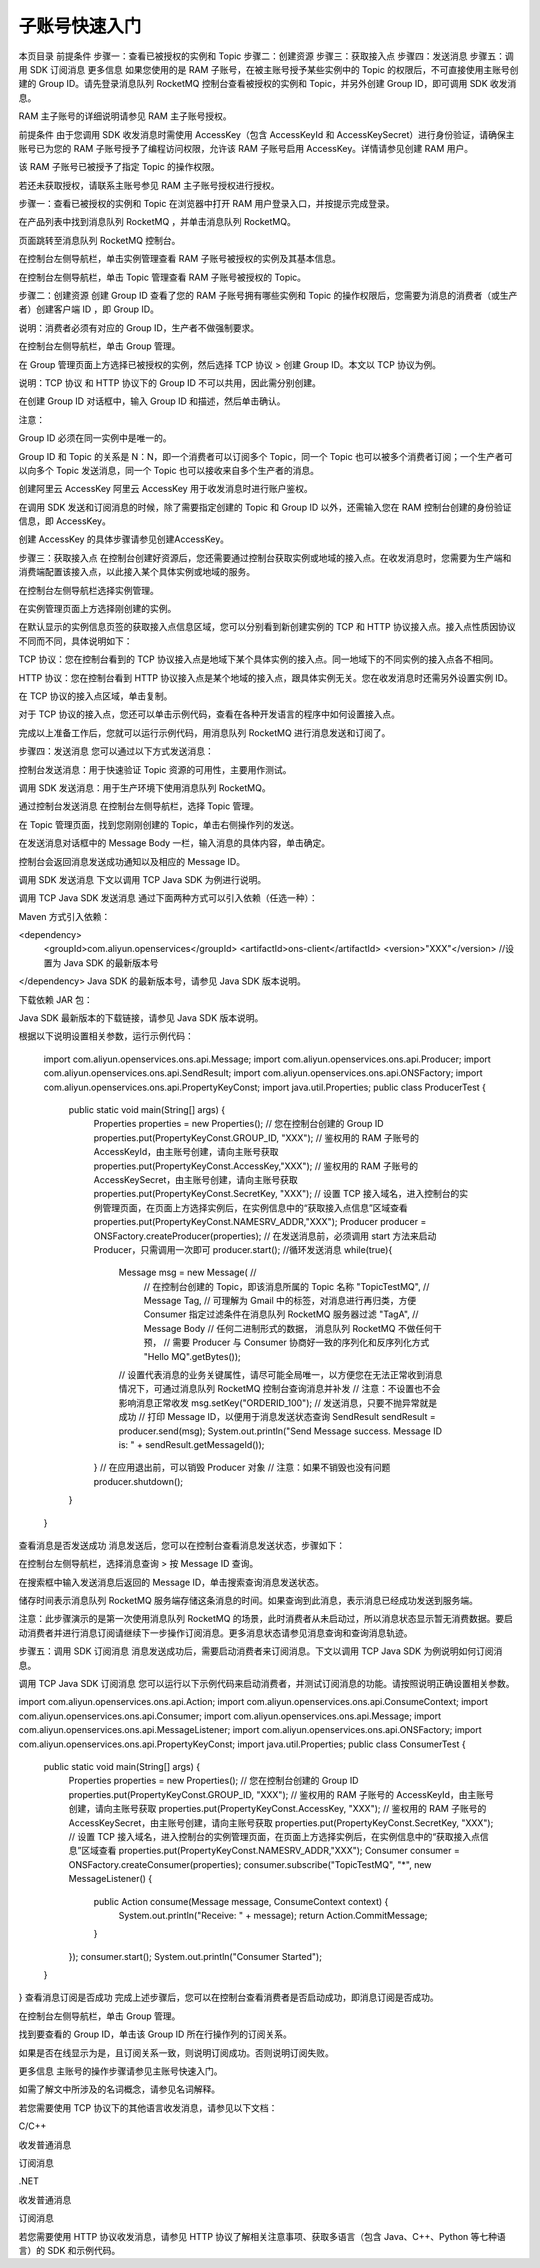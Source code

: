 子账号快速入门
=========================

本页目录
前提条件
步骤一：查看已被授权的实例和 Topic
步骤二：创建资源
步骤三：获取接入点
步骤四：发送消息
步骤五：调用 SDK 订阅消息
更多信息
如果您使用的是 RAM 子账号，在被主账号授予某些实例中的 Topic 的权限后，不可直接使用主账号创建的 Group ID。请先登录消息队列 RocketMQ 控制台查看被授权的实例和 Topic，并另外创建 Group ID，即可调用 SDK 收发消息。

RAM 主子账号的详细说明请参见 RAM 主子账号授权。

前提条件
由于您调用 SDK 收发消息时需使用 AccessKey（包含 AccessKeyId 和 AccessKeySecret）进行身份验证，请确保主账号已为您的 RAM 子账号授予了编程访问权限，允许该 RAM 子账号启用 AccessKey。详情请参见创建 RAM 用户。

该 RAM 子账号已被授予了指定 Topic 的操作权限。

若还未获取授权，请联系主账号参见 RAM 主子账号授权进行授权。

步骤一：查看已被授权的实例和 Topic
在浏览器中打开 RAM 用户登录入口，并按提示完成登录。

在产品列表中找到消息队列 RocketMQ ，并单击消息队列 RocketMQ。

页面跳转至消息队列 RocketMQ 控制台。

在控制台左侧导航栏，单击实例管理查看 RAM 子账号被授权的实例及其基本信息。

在控制台左侧导航栏，单击 Topic 管理查看 RAM 子账号被授权的 Topic。

步骤二：创建资源
创建 Group ID
查看了您的 RAM 子账号拥有哪些实例和 Topic 的操作权限后，您需要为消息的消费者（或生产者）创建客户端 ID ，即 Group ID。

说明：消费者必须有对应的 Group ID，生产者不做强制要求。

在控制台左侧导航栏，单击 Group 管理。

在 Group 管理页面上方选择已被授权的实例，然后选择 TCP 协议 > 创建 Group ID。本文以 TCP 协议为例。

说明：TCP 协议 和 HTTP 协议下的 Group ID 不可以共用，因此需分别创建。

在创建 Group ID 对话框中，输入 Group ID 和描述，然后单击确认。

注意：

Group ID 必须在同一实例中是唯一的。

Group ID 和 Topic 的关系是 N：N，即一个消费者可以订阅多个 Topic，同一个 Topic 也可以被多个消费者订阅；一个生产者可以向多个 Topic 发送消息，同一个 Topic 也可以接收来自多个生产者的消息。

创建阿里云 AccessKey
阿里云 AccessKey 用于收发消息时进行账户鉴权。

在调用 SDK 发送和订阅消息的时候，除了需要指定创建的 Topic 和 Group ID 以外，还需输入您在 RAM 控制台创建的身份验证信息，即 AccessKey。

创建 AccessKey 的具体步骤请参见创建AccessKey。

步骤三：获取接入点
在控制台创建好资源后，您还需要通过控制台获取实例或地域的接入点。在收发消息时，您需要为生产端和消费端配置该接入点，以此接入某个具体实例或地域的服务。

在控制台左侧导航栏选择实例管理。

在实例管理页面上方选择刚创建的实例。

在默认显示的实例信息页签的获取接入点信息区域，您可以分别看到新创建实例的 TCP 和 HTTP 协议接入点。接入点性质因协议不同而不同，具体说明如下：

TCP 协议：您在控制台看到的 TCP 协议接入点是地域下某个具体实例的接入点。同一地域下的不同实例的接入点各不相同。

HTTP 协议：您在控制台看到 HTTP 协议接入点是某个地域的接入点，跟具体实例无关。您在收发消息时还需另外设置实例 ID。

在 TCP 协议的接入点区域，单击复制。

对于 TCP 协议的接入点，您还可以单击示例代码，查看在各种开发语言的程序中如何设置接入点。

完成以上准备工作后，您就可以运行示例代码，用消息队列 RocketMQ 进行消息发送和订阅了。

步骤四：发送消息
您可以通过以下方式发送消息：

控制台发送消息：用于快速验证 Topic 资源的可用性，主要用作测试。

调用 SDK 发送消息：用于生产环境下使用消息队列 RocketMQ。

通过控制台发送消息
在控制台左侧导航栏，选择 Topic 管理。

在 Topic 管理页面，找到您刚刚创建的 Topic，单击右侧操作列的发送。

在发送消息对话框中的 Message Body 一栏，输入消息的具体内容，单击确定。

控制台会返回消息发送成功通知以及相应的 Message ID。

调用 SDK 发送消息
下文以调用 TCP Java SDK 为例进行说明。

调用 TCP Java SDK 发送消息
通过下面两种方式可以引入依赖（任选一种）：

Maven 方式引入依赖：

<dependency>
   <groupId>com.aliyun.openservices</groupId>
   <artifactId>ons-client</artifactId>
   <version>"XXX"</version>
   //设置为 Java SDK 的最新版本号
</dependency>
Java SDK 的最新版本号，请参见 Java SDK 版本说明。

下载依赖 JAR 包：

Java SDK 最新版本的下载链接，请参见 Java SDK 版本说明。

根据以下说明设置相关参数，运行示例代码：

 import com.aliyun.openservices.ons.api.Message;
 import com.aliyun.openservices.ons.api.Producer;
 import com.aliyun.openservices.ons.api.SendResult;
 import com.aliyun.openservices.ons.api.ONSFactory;
 import com.aliyun.openservices.ons.api.PropertyKeyConst;
 import java.util.Properties;
 public class ProducerTest {
     public static void main(String[] args) {
         Properties properties = new Properties();
         // 您在控制台创建的 Group ID
         properties.put(PropertyKeyConst.GROUP_ID, "XXX");
         // 鉴权用的 RAM 子账号的 AccessKeyId，由主账号创建，请向主账号获取
         properties.put(PropertyKeyConst.AccessKey,"XXX");
         // 鉴权用的 RAM 子账号的 AccessKeySecret，由主账号创建，请向主账号获取
         properties.put(PropertyKeyConst.SecretKey, "XXX");
         // 设置 TCP 接入域名，进入控制台的实例管理页面，在页面上方选择实例后，在实例信息中的“获取接入点信息”区域查看
         properties.put(PropertyKeyConst.NAMESRV_ADDR,"XXX");
         Producer producer = ONSFactory.createProducer(properties);
         // 在发送消息前，必须调用 start 方法来启动 Producer，只需调用一次即可
         producer.start();
         //循环发送消息
         while(true){
             Message msg = new Message( //
                 // 在控制台创建的 Topic，即该消息所属的 Topic 名称
                 "TopicTestMQ",
                 // Message Tag,
                 // 可理解为 Gmail 中的标签，对消息进行再归类，方便 Consumer 指定过滤条件在消息队列 RocketMQ 服务器过滤
                 "TagA",
                 // Message Body
                 // 任何二进制形式的数据， 消息队列 RocketMQ 不做任何干预，
                 // 需要 Producer 与 Consumer 协商好一致的序列化和反序列化方式
                 "Hello MQ".getBytes());
             // 设置代表消息的业务关键属性，请尽可能全局唯一，以方便您在无法正常收到消息情况下，可通过消息队列 RocketMQ 控制台查询消息并补发
             // 注意：不设置也不会影响消息正常收发
             msg.setKey("ORDERID_100");
             // 发送消息，只要不抛异常就是成功
             // 打印 Message ID，以便用于消息发送状态查询
             SendResult sendResult = producer.send(msg);
             System.out.println("Send Message success. Message ID is: " + sendResult.getMessageId());
         }
         // 在应用退出前，可以销毁 Producer 对象
         // 注意：如果不销毁也没有问题
         producer.shutdown();
     }
 }
查看消息是否发送成功
消息发送后，您可以在控制台查看消息发送状态，步骤如下：

在控制台左侧导航栏，选择消息查询 > 按 Message ID 查询。

在搜索框中输入发送消息后返回的 Message ID，单击搜索查询消息发送状态。

储存时间表示消息队列 RocketMQ 服务端存储这条消息的时间。如果查询到此消息，表示消息已经成功发送到服务端。

注意：此步骤演示的是第一次使用消息队列 RocketMQ 的场景，此时消费者从未启动过，所以消息状态显示暂无消费数据。要启动消费者并进行消息订阅请继续下一步操作订阅消息。更多消息状态请参见消息查询和查询消息轨迹。

步骤五：调用 SDK 订阅消息
消息发送成功后，需要启动消费者来订阅消息。下文以调用 TCP Java SDK 为例说明如何订阅消息。

调用 TCP Java SDK 订阅消息
您可以运行以下示例代码来启动消费者，并测试订阅消息的功能。请按照说明正确设置相关参数。

import com.aliyun.openservices.ons.api.Action;
import com.aliyun.openservices.ons.api.ConsumeContext;
import com.aliyun.openservices.ons.api.Consumer;
import com.aliyun.openservices.ons.api.Message;
import com.aliyun.openservices.ons.api.MessageListener;
import com.aliyun.openservices.ons.api.ONSFactory;
import com.aliyun.openservices.ons.api.PropertyKeyConst;
import java.util.Properties;
public class ConsumerTest {
    public static void main(String[] args) {
        Properties properties = new Properties();
        // 您在控制台创建的 Group ID
        properties.put(PropertyKeyConst.GROUP_ID, "XXX");
        // 鉴权用的 RAM 子账号的 AccessKeyId，由主账号创建，请向主账号获取
        properties.put(PropertyKeyConst.AccessKey, "XXX");
        // 鉴权用的 RAM 子账号的 AccessKeySecret，由主账号创建，请向主账号获取
        properties.put(PropertyKeyConst.SecretKey, "XXX");
        // 设置 TCP 接入域名，进入控制台的实例管理页面，在页面上方选择实例后，在实例信息中的“获取接入点信息”区域查看
        properties.put(PropertyKeyConst.NAMESRV_ADDR,"XXX");
        Consumer consumer = ONSFactory.createConsumer(properties);
        consumer.subscribe("TopicTestMQ", "*", new MessageListener() {
            public Action consume(Message message, ConsumeContext context) {
                System.out.println("Receive: " + message);
                return Action.CommitMessage;
            }
        });
        consumer.start();
        System.out.println("Consumer Started");
    }
}
查看消息订阅是否成功
完成上述步骤后，您可以在控制台查看消费者是否启动成功，即消息订阅是否成功。

在控制台左侧导航栏，单击 Group 管理。

找到要查看的 Group ID，单击该 Group ID 所在行操作列的订阅关系。

如果是否在线显示为是，且订阅关系一致，则说明订阅成功。否则说明订阅失败。

更多信息
主账号的操作步骤请参见主账号快速入门。

如需了解文中所涉及的名词概念，请参见名词解释。

若您需要使用 TCP 协议下的其他语言收发消息，请参见以下文档：

C/C++

收发普通消息

订阅消息

.NET

收发普通消息

订阅消息

若您需要使用 HTTP 协议收发消息，请参见 HTTP 协议了解相关注意事项、获取多语言（包含 Java、C++、Python 等七种语言）的 SDK 和示例代码。

